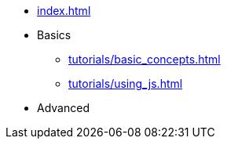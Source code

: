 // .Provengo Tool MultiThreads
* xref:index.adoc[]
* Basics 
** xref:tutorials/basic_concepts.adoc[]
** xref:tutorials/using_js.adoc[]
* Advanced
